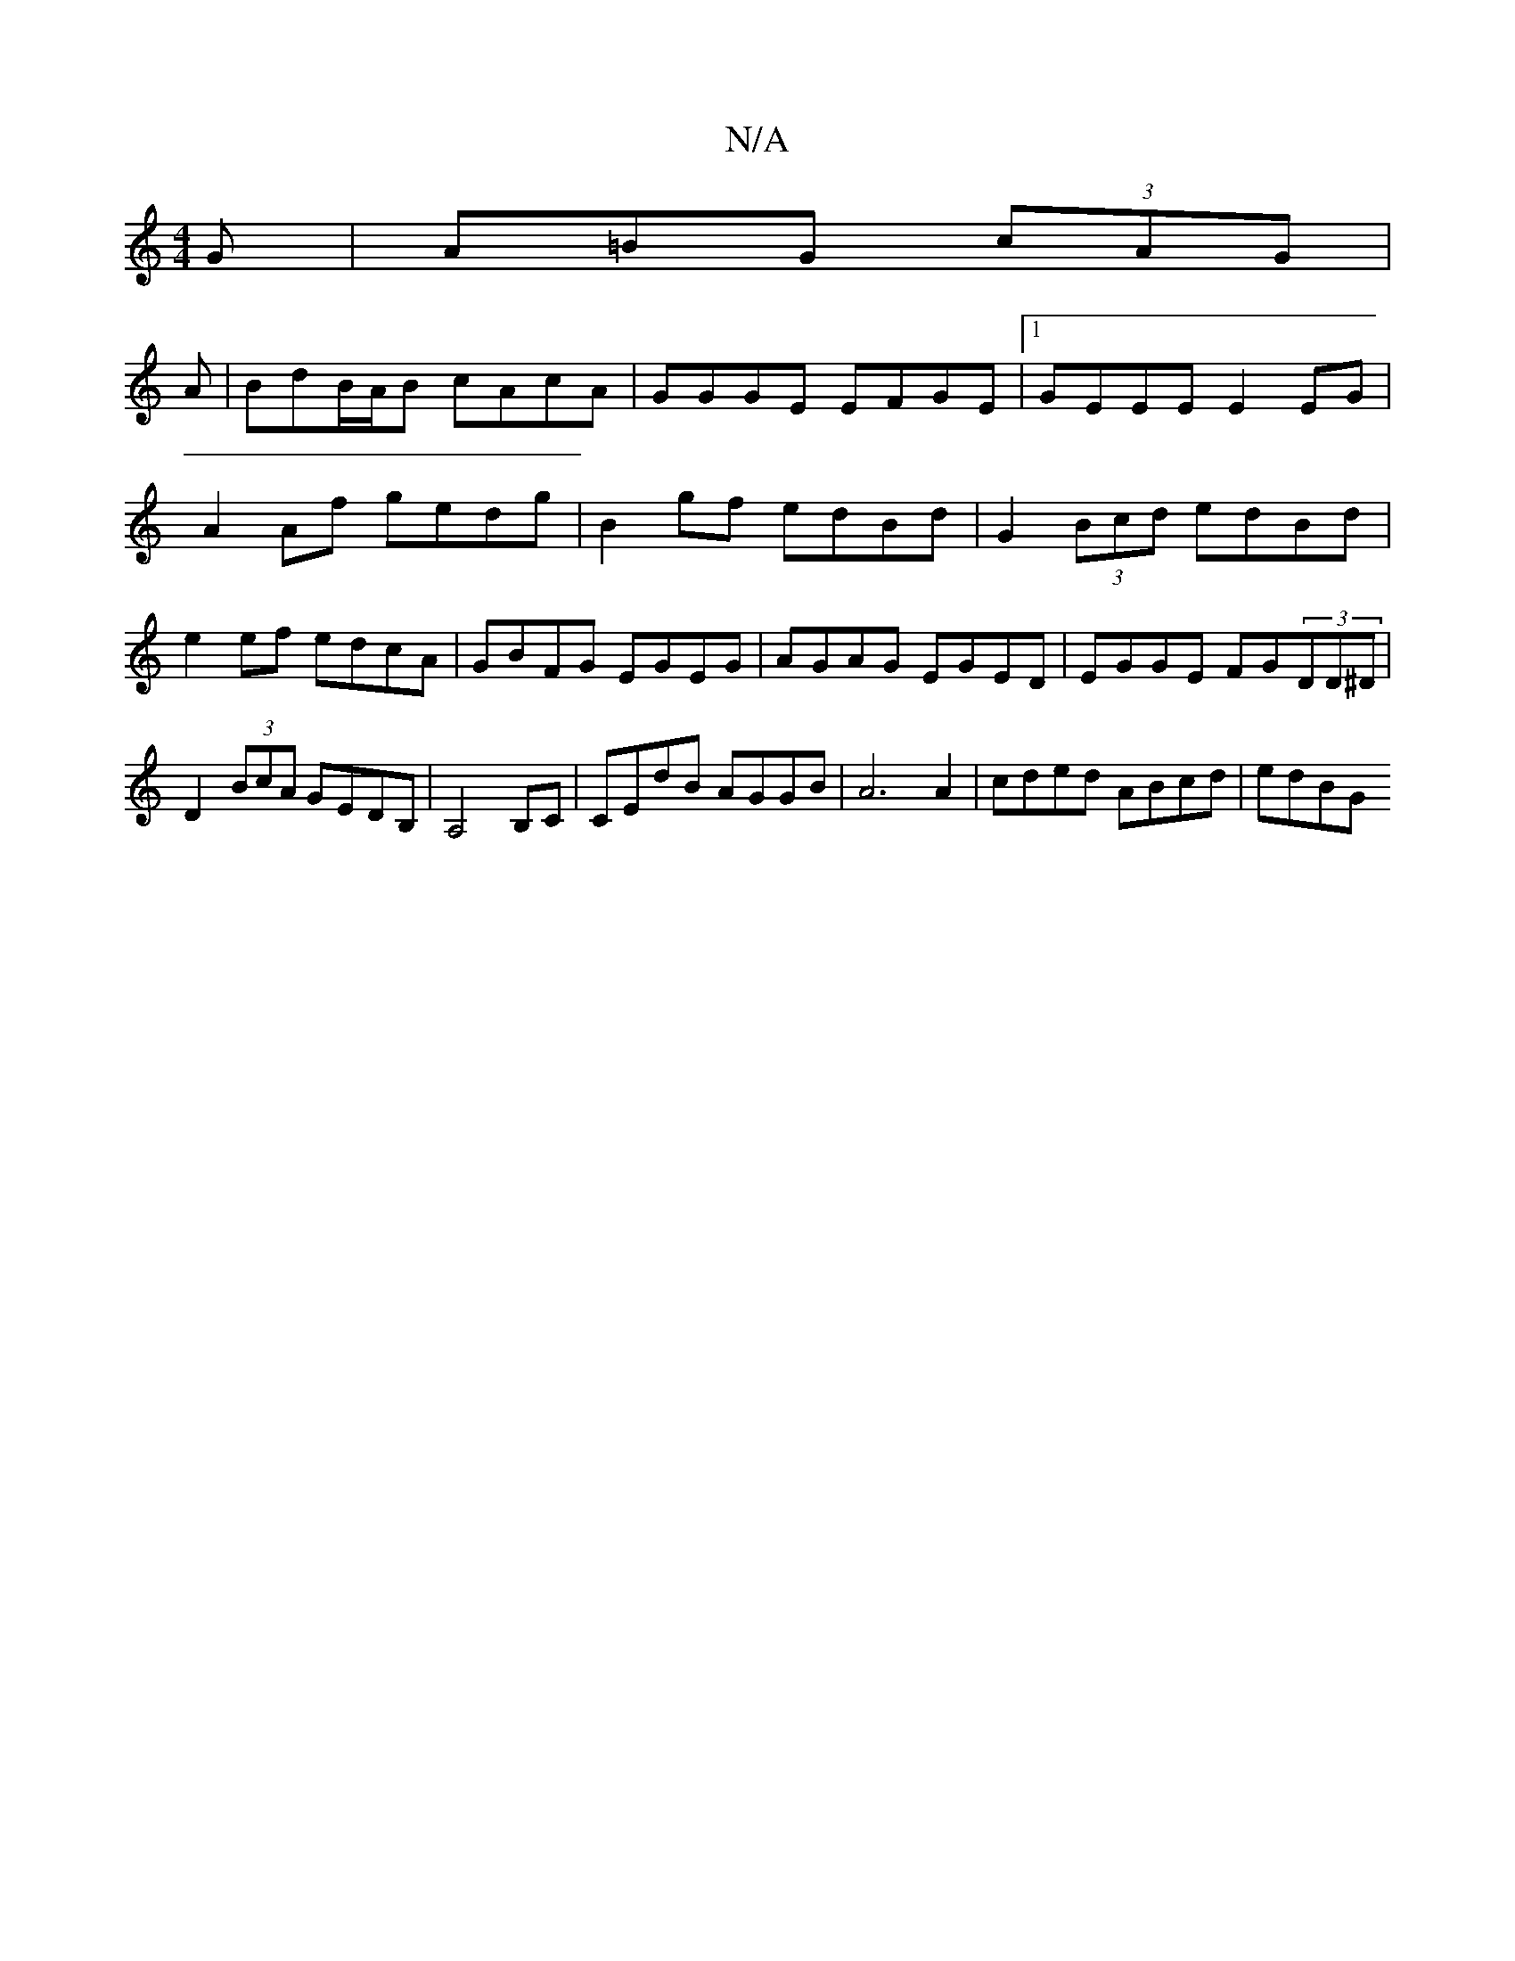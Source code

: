 X:1
T:N/A
M:4/4
R:N/A
K:Cmajor
G|A=BG (3 cAG|
A | BdB/A/B cAcA|GGGE EFGE|1 GEEE E2EG|A2Af gedg|B2gf edBd|G2 (3Bcd edBd | e2ef edcA | GBFG EGEG | AGAG EGED | EGGE FG(3DD^D |
D2 (3BcA GEDB,|A,4 B,C | CEdB AGGB | A6 A2|cded ABcd|edBG 